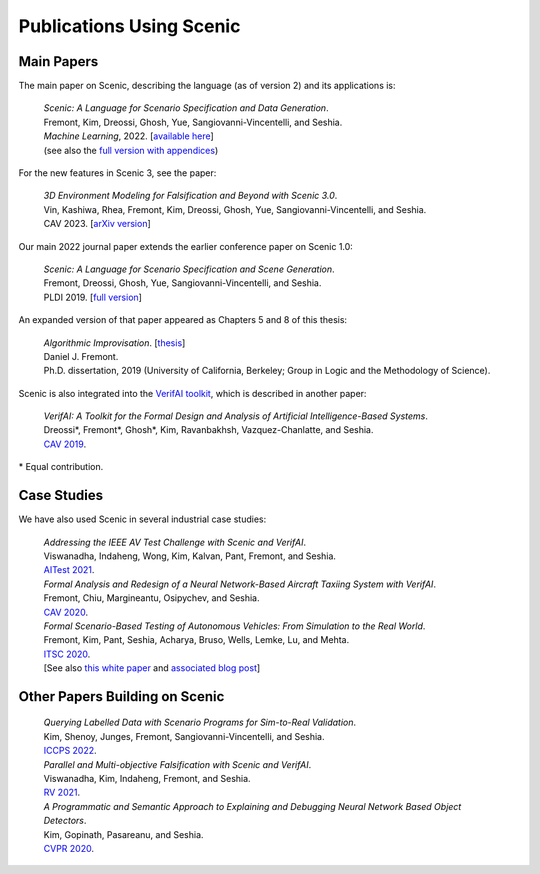 ..  _publications:

Publications Using Scenic
=========================

Main Papers
-----------

The main paper on Scenic, describing the language (as of version 2) and its applications is:

	| :t:`Scenic: A Language for Scenario Specification and Data Generation`.
	| Fremont, Kim, Dreossi, Ghosh, Yue, Sangiovanni-Vincentelli, and Seshia.
	| *Machine Learning*, 2022. [`available here <https://doi.org/10.1007/s10994-021-06120-5>`_]
	| (see also the `full version with appendices <https://arxiv.org/abs/2010.06580>`_)

For the new features in Scenic 3, see the paper:

	| :t:`3D Environment Modeling for Falsification and Beyond with Scenic 3.0`.
	| Vin, Kashiwa, Rhea, Fremont, Kim, Dreossi, Ghosh, Yue, Sangiovanni-Vincentelli, and Seshia.
	| CAV 2023. [`arXiv version <https://arxiv.org/abs/2307.03325>`_]

Our main 2022 journal paper extends the earlier conference paper on Scenic 1.0:

	| :t:`Scenic: A Language for Scenario Specification and Scene Generation`.
	| Fremont, Dreossi, Ghosh, Yue, Sangiovanni-Vincentelli, and Seshia.
	| PLDI 2019. [`full version <https://arxiv.org/abs/1809.09310>`_]

An expanded version of that paper appeared as Chapters 5 and 8 of this thesis:

	| :t:`Algorithmic Improvisation`. [`thesis <https://people.ucsc.edu/~dfremont/papers/thesis.pdf>`__]
	| Daniel J. Fremont.
	| Ph.D. dissertation, 2019 (University of California, Berkeley; Group in Logic and the Methodology of Science).

Scenic is also integrated into the `VerifAI toolkit <https://github.com/BerkeleyLearnVerify/VerifAI>`_, which is described in another paper:

	| :t:`VerifAI: A Toolkit for the Formal Design and Analysis of Artificial Intelligence-Based Systems`.
	| Dreossi*, Fremont*, Ghosh*, Kim, Ravanbakhsh, Vazquez-Chanlatte, and Seshia.
	| `CAV 2019 <https://doi.org/10.1007/978-3-030-25540-4_25>`_.

\* Equal contribution.


Case Studies
------------

We have also used Scenic in several industrial case studies:

	| :t:`Addressing the IEEE AV Test Challenge with Scenic and VerifAI`.
	| Viswanadha, Indaheng, Wong, Kim, Kalvan, Pant, Fremont, and Seshia.
	| `AITest 2021 <https://doi.org/10.1109/AITEST52744.2021.00034>`_.

	| :t:`Formal Analysis and Redesign of a Neural Network-Based Aircraft Taxiing System with VerifAI`.
	| Fremont, Chiu, Margineantu, Osipychev, and Seshia.
	| `CAV 2020 <https://people.eecs.berkeley.edu/~sseshia/pubs/b2hd-fremont-cav20.html>`_.

	.. _ITSC2020:

	| :t:`Formal Scenario-Based Testing of Autonomous Vehicles: From Simulation to the Real World`.
	| Fremont, Kim, Pant, Seshia, Acharya, Bruso, Wells, Lemke, Lu, and Mehta.
	| `ITSC 2020 <https://people.eecs.berkeley.edu/~sseshia/pubs/b2hd-fremont-itsc20.html>`_.
	| [See also `this white paper <https://gomentumstation.net/wp-content/uploads/2020/03/AAA-UCB-LG-AV-Testing-Project-Whitepaper-Final-2020-7-15.pdf>`_ and `associated blog post <https://gomentumstation.net/blog-2020-03-26/>`_]


Other Papers Building on Scenic
-------------------------------

	| :t:`Querying Labelled Data with Scenario Programs for Sim-to-Real Validation`.
	| Kim, Shenoy, Junges, Fremont, Sangiovanni-Vincentelli, and Seshia.
	| `ICCPS 2022 <https://doi.org/10.1109/ICCPS54341.2022.00010>`_.

	| :t:`Parallel and Multi-objective Falsification with Scenic and VerifAI`.
	| Viswanadha, Kim, Indaheng, Fremont, and Seshia.
	| `RV 2021 <https://doi.org/10.1007/978-3-030-88494-9_15>`_.

	| :t:`A Programmatic and Semantic Approach to Explaining and Debugging Neural Network Based Object Detectors`.
	| Kim, Gopinath, Pasareanu, and Seshia.
	| `CVPR 2020 <https://people.eecs.berkeley.edu/~sseshia/pubs/b2hd-kim-cvpr20.html>`_.
